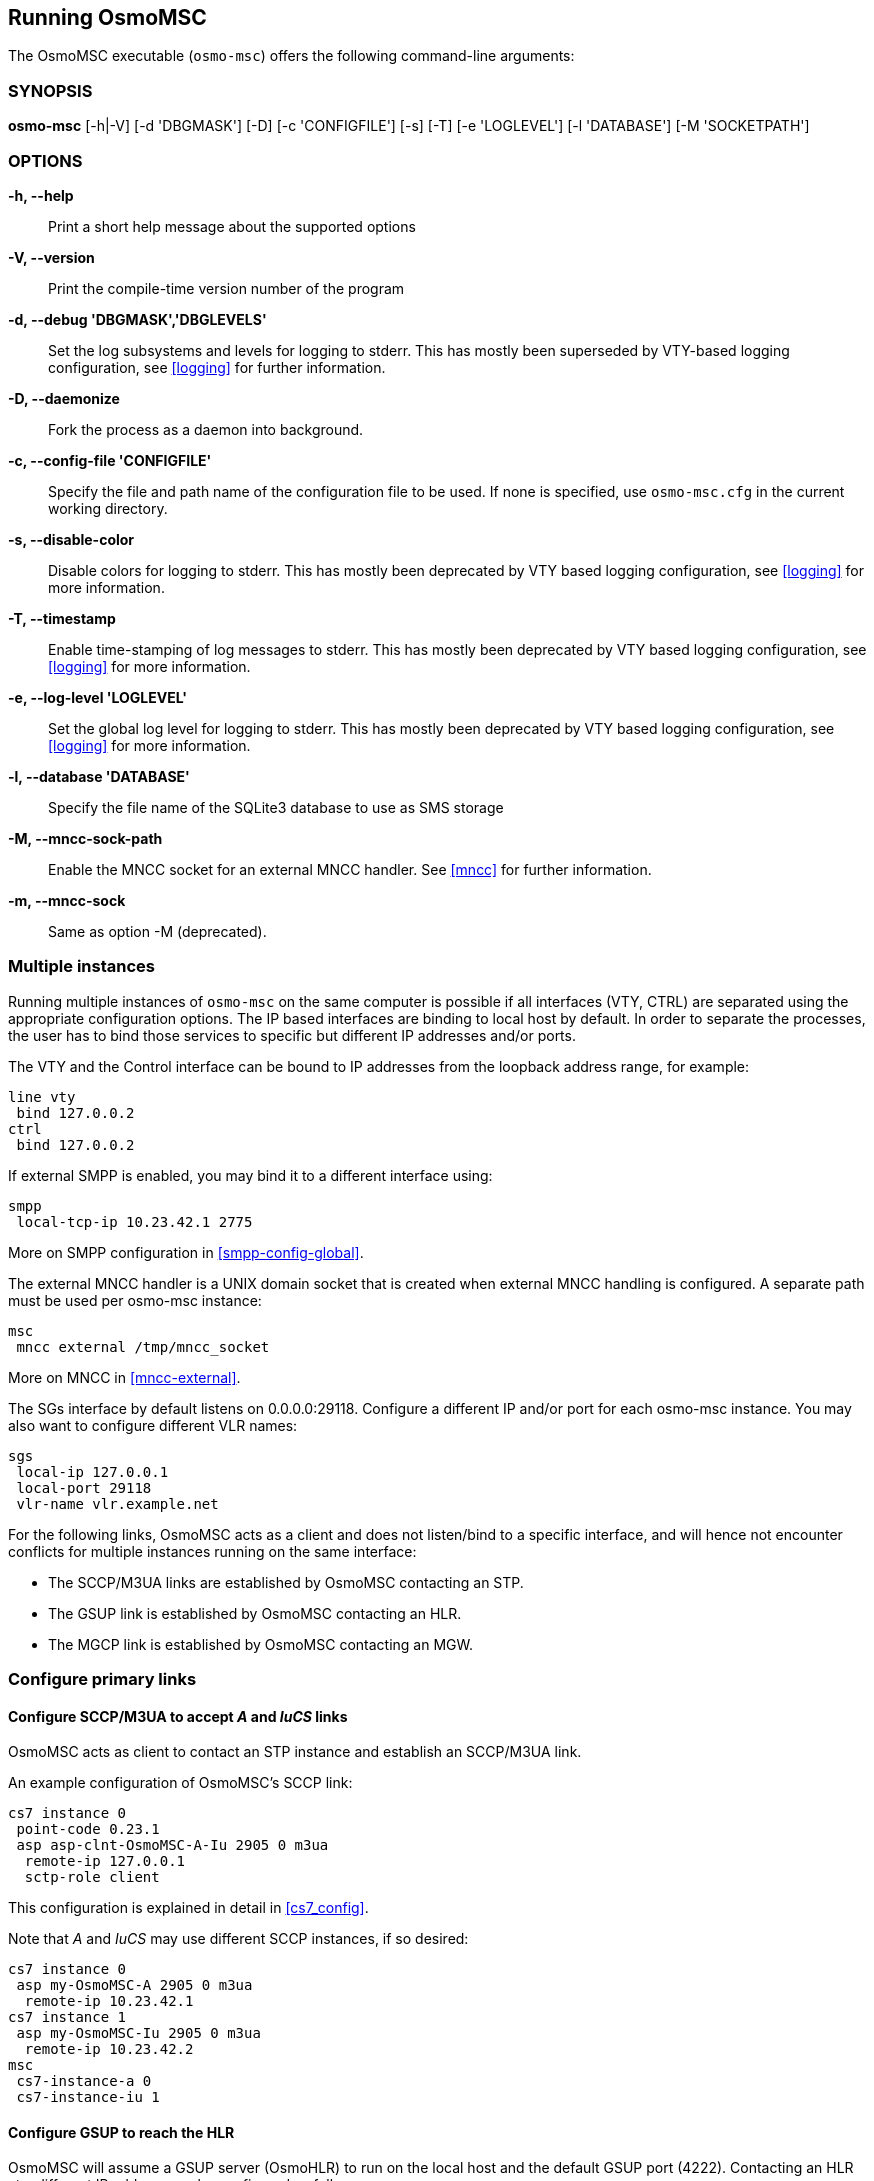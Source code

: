 == Running OsmoMSC

The OsmoMSC executable (`osmo-msc`) offers the following command-line
arguments:

=== SYNOPSIS

*osmo-msc* [-h|-V] [-d 'DBGMASK'] [-D] [-c 'CONFIGFILE'] [-s] [-T] [-e 'LOGLEVEL'] [-l 'DATABASE'] [-M 'SOCKETPATH']

=== OPTIONS

*-h, --help*::
	Print a short help message about the supported options
*-V, --version*::
	Print the compile-time version number of the program
*-d, --debug 'DBGMASK','DBGLEVELS'*::
	Set the log subsystems and levels for logging to stderr. This
	has mostly been superseded by VTY-based logging configuration,
	see <<logging>> for further information.
*-D, --daemonize*::
	Fork the process as a daemon into background.
*-c, --config-file 'CONFIGFILE'*::
	Specify the file and path name of the configuration file to be
	used. If none is specified, use `osmo-msc.cfg` in the current
	working directory.
*-s, --disable-color*::
	Disable colors for logging to stderr. This has mostly been
	deprecated by VTY based logging configuration, see <<logging>>
	for more information.
*-T, --timestamp*::
	Enable time-stamping of log messages to stderr. This has mostly
	been deprecated by VTY based logging configuration, see
	<<logging>> for more information.
*-e, --log-level 'LOGLEVEL'*::
	Set the global log level for logging to stderr. This has mostly
	been deprecated by VTY based logging configuration, see
	<<logging>> for more information.
*-l, --database 'DATABASE'*::
	Specify the file name of the SQLite3 database to use as SMS storage
*-M, --mncc-sock-path*::
	Enable the MNCC socket for an external MNCC handler. See
	<<mncc>> for further information.
*-m, --mncc-sock*::
	Same as option -M (deprecated).


=== Multiple instances

Running multiple instances of `osmo-msc` on the same computer is possible if all
interfaces (VTY, CTRL) are separated using the appropriate configuration
options. The IP based interfaces are binding to local host by default. In order
to separate the processes, the user has to bind those services to specific but
different IP addresses and/or ports.

The VTY and the Control interface can be bound to IP addresses from the loopback
address range, for example:

----
line vty
 bind 127.0.0.2
ctrl
 bind 127.0.0.2
----

If external SMPP is enabled, you may bind it to a different interface using:

----
smpp
 local-tcp-ip 10.23.42.1 2775
----

More on SMPP configuration in <<smpp-config-global>>.

The external MNCC handler is a UNIX domain socket that is created when external MNCC handling is configured. A separate
path must be used per osmo-msc instance:

----
msc
 mncc external /tmp/mncc_socket
----

More on MNCC in <<mncc-external>>.

The SGs interface by default listens on 0.0.0.0:29118. Configure a different IP and/or port for each osmo-msc instance.
You may also want to configure different VLR names:

----
sgs
 local-ip 127.0.0.1
 local-port 29118
 vlr-name vlr.example.net
----

For the following links, OsmoMSC acts as a client and does not listen/bind to a
specific interface, and will hence not encounter conflicts for multiple instances
running on the same interface:

- The SCCP/M3UA links are established by OsmoMSC contacting an STP.
- The GSUP link is established by OsmoMSC contacting an HLR.
- The MGCP link is established by OsmoMSC contacting an MGW.


=== Configure primary links

==== Configure SCCP/M3UA to accept _A_ and _IuCS_ links

OsmoMSC acts as client to contact an STP instance and establish an SCCP/M3UA
link.

An example configuration of OsmoMSC's SCCP link:

----
cs7 instance 0
 point-code 0.23.1
 asp asp-clnt-OsmoMSC-A-Iu 2905 0 m3ua
  remote-ip 127.0.0.1
  sctp-role client
----

This configuration is explained in detail in <<cs7_config>>.

Note that _A_ and _IuCS_ may use different SCCP instances, if so desired:

----
cs7 instance 0
 asp my-OsmoMSC-A 2905 0 m3ua
  remote-ip 10.23.42.1
cs7 instance 1
 asp my-OsmoMSC-Iu 2905 0 m3ua
  remote-ip 10.23.42.2
msc
 cs7-instance-a 0
 cs7-instance-iu 1
----

==== Configure GSUP to reach the HLR

OsmoMSC will assume a GSUP server (OsmoHLR) to run on the local host and the
default GSUP port (4222). Contacting an HLR at a different IP address can be
configured as follows:

----
hlr
 ! IP address of the remote HLR:
 remote-ip 10.23.42.1
 ! default port is 4222, optionally configurable by:
 remote-port 1234
----

==== Configure MGCP to connect to an MGW

OsmoMSC uses a media gateway (typically OsmoMGW) to direct RTP streams. By
default, an MGW is expected to receive MGCP requests on the IANA-registered
default port for MGCP (2427) on local host (127.0.0.1).

Here is an example configuration for a remote MGW:

----
msc
 mgw remote-ip 10.9.8.7
 mgw remote-port 2427
 mgw reset-endpoint rtpbridge/* <1>
----
<1> The 'reset-endpoint' setting instructs the OsmoMGW to send a wildcarded
DLCX to the media gateway. This helps to clear lingering calls from the
media gateway when the OsmoMSC is restarted.
